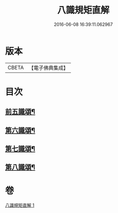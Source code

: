 #+TITLE: 八識規矩直解 
#+DATE: 2016-06-08 16:39:11.062967

* 版本
 |     CBETA|【電子佛典集成】|

* 目次
** [[file:KR6n0137_001.txt::001-0435c5][前五識頌¶]]
** [[file:KR6n0137_001.txt::001-0436c16][第六識頌¶]]
** [[file:KR6n0137_001.txt::001-0437b22][第七識頌¶]]
** [[file:KR6n0137_001.txt::001-0438a6][第八識頌¶]]

* 卷
[[file:KR6n0137_001.txt][八識規矩直解 1]]

